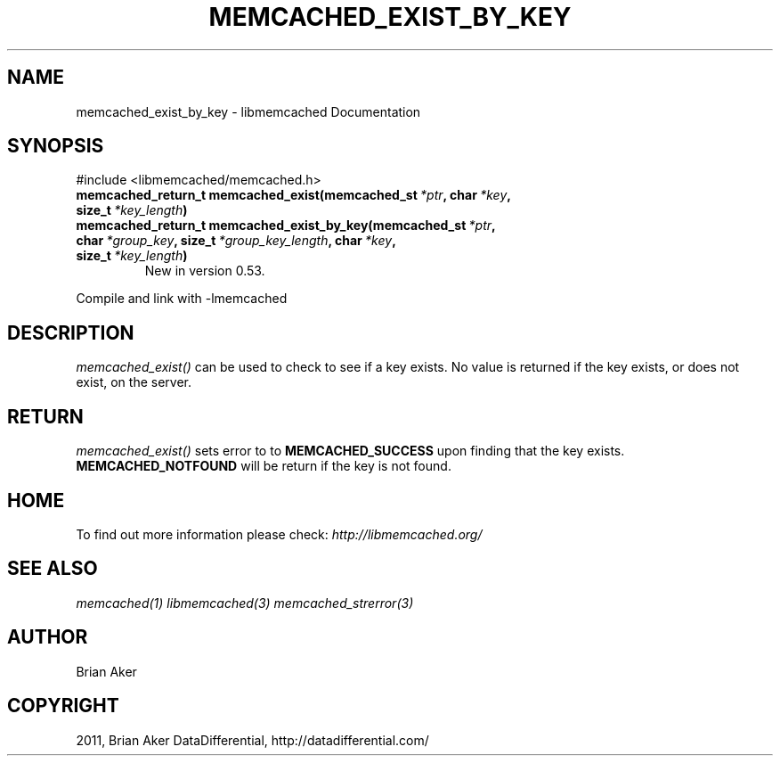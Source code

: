 .TH "MEMCACHED_EXIST_BY_KEY" "3" "April 02, 2012" "1.0.5" "libmemcached"
.SH NAME
memcached_exist_by_key \- libmemcached Documentation
.
.nr rst2man-indent-level 0
.
.de1 rstReportMargin
\\$1 \\n[an-margin]
level \\n[rst2man-indent-level]
level margin: \\n[rst2man-indent\\n[rst2man-indent-level]]
-
\\n[rst2man-indent0]
\\n[rst2man-indent1]
\\n[rst2man-indent2]
..
.de1 INDENT
.\" .rstReportMargin pre:
. RS \\$1
. nr rst2man-indent\\n[rst2man-indent-level] \\n[an-margin]
. nr rst2man-indent-level +1
.\" .rstReportMargin post:
..
.de UNINDENT
. RE
.\" indent \\n[an-margin]
.\" old: \\n[rst2man-indent\\n[rst2man-indent-level]]
.nr rst2man-indent-level -1
.\" new: \\n[rst2man-indent\\n[rst2man-indent-level]]
.in \\n[rst2man-indent\\n[rst2man-indent-level]]u
..
.\" Man page generated from reStructeredText.
.
.SH SYNOPSIS
.sp
#include <libmemcached/memcached.h>
.INDENT 0.0
.TP
.B memcached_return_t memcached_exist(memcached_st\fI\ *ptr\fP, char\fI\ *key\fP, size_t\fI\ *key_length\fP)
.UNINDENT
.INDENT 0.0
.TP
.B memcached_return_t memcached_exist_by_key(memcached_st\fI\ *ptr\fP, char\fI\ *group_key\fP, size_t\fI\ *group_key_length\fP, char\fI\ *key\fP, size_t\fI\ *key_length\fP)
New in version 0.53.
.UNINDENT
.sp
Compile and link with \-lmemcached
.SH DESCRIPTION
.sp
\fI\%memcached_exist()\fP can be used to check to see if a key exists. No value is returned if the key exists, or does not exist, on the server.
.SH RETURN
.sp
\fI\%memcached_exist()\fP sets error to
to \fBMEMCACHED_SUCCESS\fP upon finding that the key exists.
\fBMEMCACHED_NOTFOUND\fP will be return if the key is not found.
.SH HOME
.sp
To find out more information please check:
\fI\%http://libmemcached.org/\fP
.SH SEE ALSO
.sp
\fImemcached(1)\fP \fIlibmemcached(3)\fP \fImemcached_strerror(3)\fP
.SH AUTHOR
Brian Aker
.SH COPYRIGHT
2011, Brian Aker DataDifferential, http://datadifferential.com/
.\" Generated by docutils manpage writer.
.\" 
.

